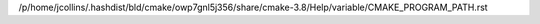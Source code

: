 /p/home/jcollins/.hashdist/bld/cmake/owp7gnl5j356/share/cmake-3.8/Help/variable/CMAKE_PROGRAM_PATH.rst